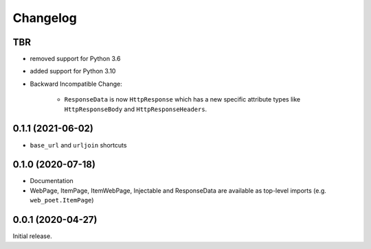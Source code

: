 =========
Changelog
=========

TBR
------------------

* removed support for Python 3.6
* added support for Python 3.10
* Backward Incompatible Change:

    * ``ResponseData`` is now ``HttpResponse`` which has a new
      specific attribute types like ``HttpResponseBody`` and
      ``HttpResponseHeaders``.


0.1.1 (2021-06-02)
------------------

* ``base_url`` and ``urljoin`` shortcuts

0.1.0 (2020-07-18)
------------------

* Documentation
* WebPage, ItemPage, ItemWebPage, Injectable and ResponseData are available
  as top-level imports (e.g. ``web_poet.ItemPage``)

0.0.1 (2020-04-27)
------------------

Initial release.
